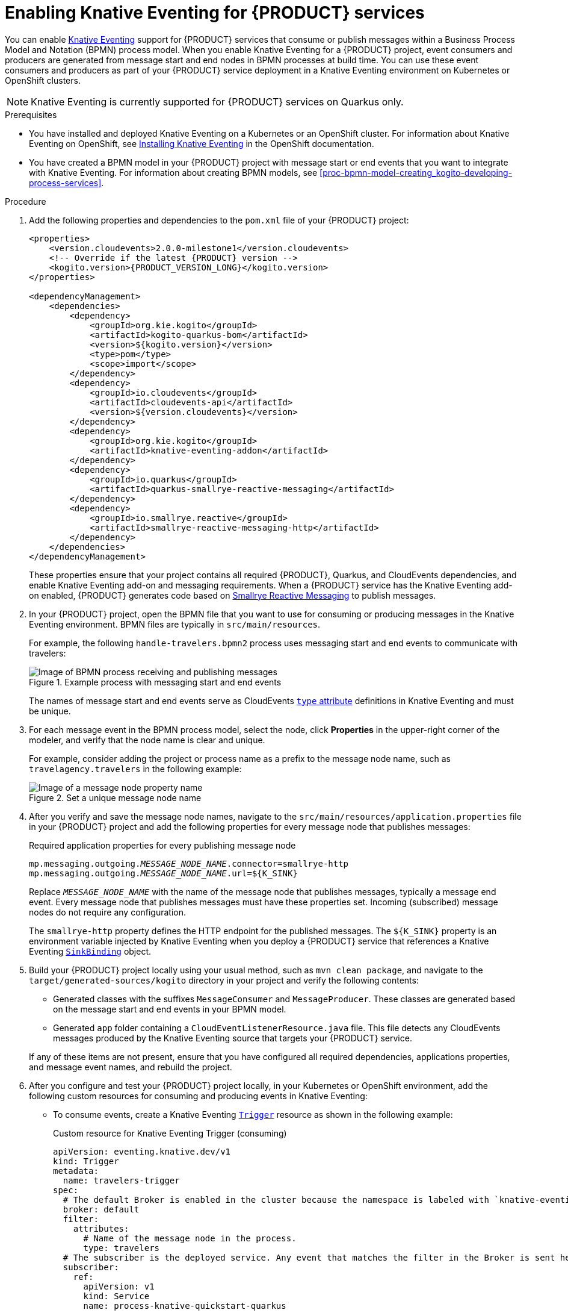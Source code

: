 [id='proc-knative-eventing-process-services_{context}']
= Enabling Knative Eventing for {PRODUCT} services

You can enable https://knative.dev/docs/eventing/[Knative Eventing] support for {PRODUCT} services that consume or publish messages within a Business Process Model and Notation (BPMN) process model. When you enable Knative Eventing for a {PRODUCT} project, event consumers and producers are generated from message start and end nodes in BPMN processes at build time. You can use these event consumers and producers as part of your {PRODUCT} service deployment in a Knative Eventing environment on Kubernetes or OpenShift clusters.

NOTE: Knative Eventing is currently supported for {PRODUCT} services on Quarkus only.

.Prerequisites
* You have installed and deployed Knative Eventing on a Kubernetes or an OpenShift cluster. For information about Knative Eventing on OpenShift, see https://docs.openshift.com/container-platform/4.5/serverless/installing_serverless/installing-knative-eventing.html[Installing Knative Eventing] in the OpenShift documentation.
* You have created a BPMN model in your {PRODUCT} project with message start or end events that you want to integrate with Knative Eventing. For information about creating BPMN models, see xref:proc-bpmn-model-creating_kogito-developing-process-services[].

.Procedure
. Add the following properties and dependencies to the `pom.xml` file of your {PRODUCT} project:
+
--
[source,xml,subs="attributes+,+quotes"]
----
<properties>
    <version.cloudevents>2.0.0-milestone1</version.cloudevents>
    <!-- Override if the latest {PRODUCT} version -->
    <kogito.version>{PRODUCT_VERSION_LONG}</kogito.version>
</properties>

<dependencyManagement>
    <dependencies>
        <dependency>
            <groupId>org.kie.kogito</groupId>
            <artifactId>kogito-quarkus-bom</artifactId>
            <version>${kogito.version}</version>
            <type>pom</type>
            <scope>import</scope>
        </dependency>
        <dependency>
            <groupId>io.cloudevents</groupId>
            <artifactId>cloudevents-api</artifactId>
            <version>${version.cloudevents}</version>
        </dependency>
        <dependency>
            <groupId>org.kie.kogito</groupId>
            <artifactId>knative-eventing-addon</artifactId>
        </dependency>
        <dependency>
            <groupId>io.quarkus</groupId>
            <artifactId>quarkus-smallrye-reactive-messaging</artifactId>
        </dependency>
        <dependency>
            <groupId>io.smallrye.reactive</groupId>
            <artifactId>smallrye-reactive-messaging-http</artifactId>
        </dependency>
    </dependencies>
</dependencyManagement>
----

These properties ensure that your project contains all required {PRODUCT}, Quarkus, and CloudEvents dependencies, and enable Knative Eventing add-on and messaging requirements. When a {PRODUCT} service has the Knative Eventing add-on enabled, {PRODUCT} generates code based on http://www.smallrye.io/smallrye-reactive-messaging/[Smallrye Reactive Messaging] to publish messages.
--
. In your {PRODUCT} project, open the BPMN file that you want to use for consuming or producing messages in the Knative Eventing environment. BPMN files are typically in `src/main/resources`.
+
--
For example, the following `handle-travelers.bpmn2` process uses messaging start and end events to communicate with travelers:

.Example process with messaging start and end events
image::kogito/bpmn/bpmn-messaging-example.png[Image of BPMN process receiving and publishing messages]

The names of message start and end events serve as CloudEvents https://github.com/cloudevents/spec/blob/v1.0/spec.md#type[`type` attribute] definitions in Knative Eventing and must be unique.
--
. For each message event in the BPMN process model, select the node, click *Properties* in the upper-right corner of the modeler, and verify that the node name is clear and unique.
+
--
For example, consider adding the project or process name as a prefix to the message node name, such as `travelagency.travelers` in the following example:

.Set a unique message node name
image::kogito/bpmn/kogito-knative-set-node-name.png[Image of a message node property name]
--
. After you verify and save the message node names, navigate to the `src/main/resources/application.properties` file in your {PRODUCT} project and add the following properties for every message node that publishes messages:
+
--
.Required application properties for every publishing message node
[source,subs="attributes+,+quotes"]
----
mp.messaging.outgoing.__MESSAGE_NODE_NAME__.connector=smallrye-http
mp.messaging.outgoing.__MESSAGE_NODE_NAME__.url=${K_SINK}
----

Replace `__MESSAGE_NODE_NAME__` with the name of the message node that publishes messages, typically a message end event. Every message node that publishes messages must have these properties set. Incoming (subscribed) message nodes do not require any configuration.

The `smallrye-http` property defines the HTTP endpoint for the published messages. The `${K_SINK}` property is an environment variable injected by Knative Eventing when you deploy a {PRODUCT} service that references a Knative Eventing https://knative.dev/docs/eventing/samples/sinkbinding/[`SinkBinding`] object.
--
. Build your {PRODUCT} project locally using your usual method, such as `mvn clean package`, and navigate to the `target/generated-sources/kogito` directory in your project and verify the following contents:
+
* Generated classes with the suffixes `MessageConsumer` and `MessageProducer`. These classes are generated based on the message start and end events in your BPMN model.
* Generated `app` folder containing a `CloudEventListenerResource.java` file. This file detects any CloudEvents messages produced by the Knative Eventing source that targets your {PRODUCT} service.

+
If any of these items are not present, ensure that you have configured all required dependencies, applications properties, and message event names, and rebuild the project.
. After you configure and test your {PRODUCT} project locally, in your Kubernetes or OpenShift environment, add the following custom resources for consuming and producing events in Knative Eventing:

* To consume events, create a Knative Eventing https://knative.dev/docs/eventing/triggers/[`Trigger`] resource as shown in the following example:
+
.Custom resource for Knative Eventing Trigger (consuming)
[source,yaml]
----
apiVersion: eventing.knative.dev/v1
kind: Trigger
metadata:
  name: travelers-trigger
spec:
  # The default Broker is enabled in the cluster because the namespace is labeled with `knative-eventing-injection=enabled`.
  broker: default
  filter:
    attributes:
      # Name of the message node in the process.
      type: travelers
  # The subscriber is the deployed service. Any event that matches the filter in the Broker is sent here.
  subscriber:
    ref:
      apiVersion: v1
      kind: Service
      name: process-knative-quickstart-quarkus
----
+
This Knative Eventing Trigger resource filters all messages delivered to the default Broker and sends them to the default service deployed by the {PRODUCT} Operator.

* To produce events for the Knative Eventing https://knative.dev/docs/eventing/broker/[Broker], create a https://knative.dev/docs/eventing/samples/sinkbinding/[`SinkBinding`] resource as shown in the following example:
+
.Custom resource for Knative Eventing `SinkBinding` (producing)
[source,yaml]
----
apiVersion: sources.knative.dev/v1alpha1
kind: SinkBinding
metadata:
  name: process-knative-quickstart-quarkus-sink
spec:
  subject:
    apiVersion: apps/v1
    kind: Deployment
    selector:
      matchLabels:
        app: process-knative-quickstart-quarkus
  # Any cloud event produced by the application is delivered to the Broker.
  sink:
    ref:
      apiVersion: eventing.knative.dev/v1
      kind: Broker
      name: default
----
+
This Knative Eventing `SinkBinding` resource injects the `${K_SINK}` environment variable to the `Deployment` resource created by the {PRODUCT} Operator. Every message produced by the {PRODUCT} service is redirected to the default Knative Broker.
+
If any other components need to consume the messages produced by the {PRODUCT} service, you must create an additional Knative Eventing `Trigger` resource as shown in the following example:
+
.Custom resource for other consuming components
[source,yaml]
----
apiVersion: eventing.knative.dev/v1
kind: Trigger
metadata:
  name: event-display-trigger
spec:
  # The default Broker is enabled in the namespace.
  broker: default
  filter:
    # Listens only to events of type `success` emitted by the CloudEvents-processing service.
    attributes:
      # The same type being generated by the custom service.
      type: process.travelers.processedtravellers
      # The subscriber is the deployed displayer service. Any event that matches the filter in the Broker is sent here.
  subscriber:
    ref:
      apiVersion: serving.knative.dev/v1
      kind: Service
      name: event-display
----
+
The `spec.filter.attributes.type` value defined in the `Trigger` resource is the same as the value generated by the {PRODUCT} service.

For an example {PRODUCT} service with Knative Eventing enabled, see the https://github.com/kiegroup/kogito-examples/tree/stable/process-knative-quickstart-quarkus[`process-knative-quickstart-quarkus`] example application.

.Additional resources
ifdef::KOGITO[]
* {URL_DEPLOYING_ON_OPENSHIFT}[_{DEPLOYING_ON_OPENSHIFT}_]
endif::[]
ifdef::KOGITO-COMM[]
* xref:chap-kogito-deploying-on-openshift[]
* xref:proc-kogito-deploying-on-kubernetes_kogito-deploying-on-openshift[]
endif::[]
